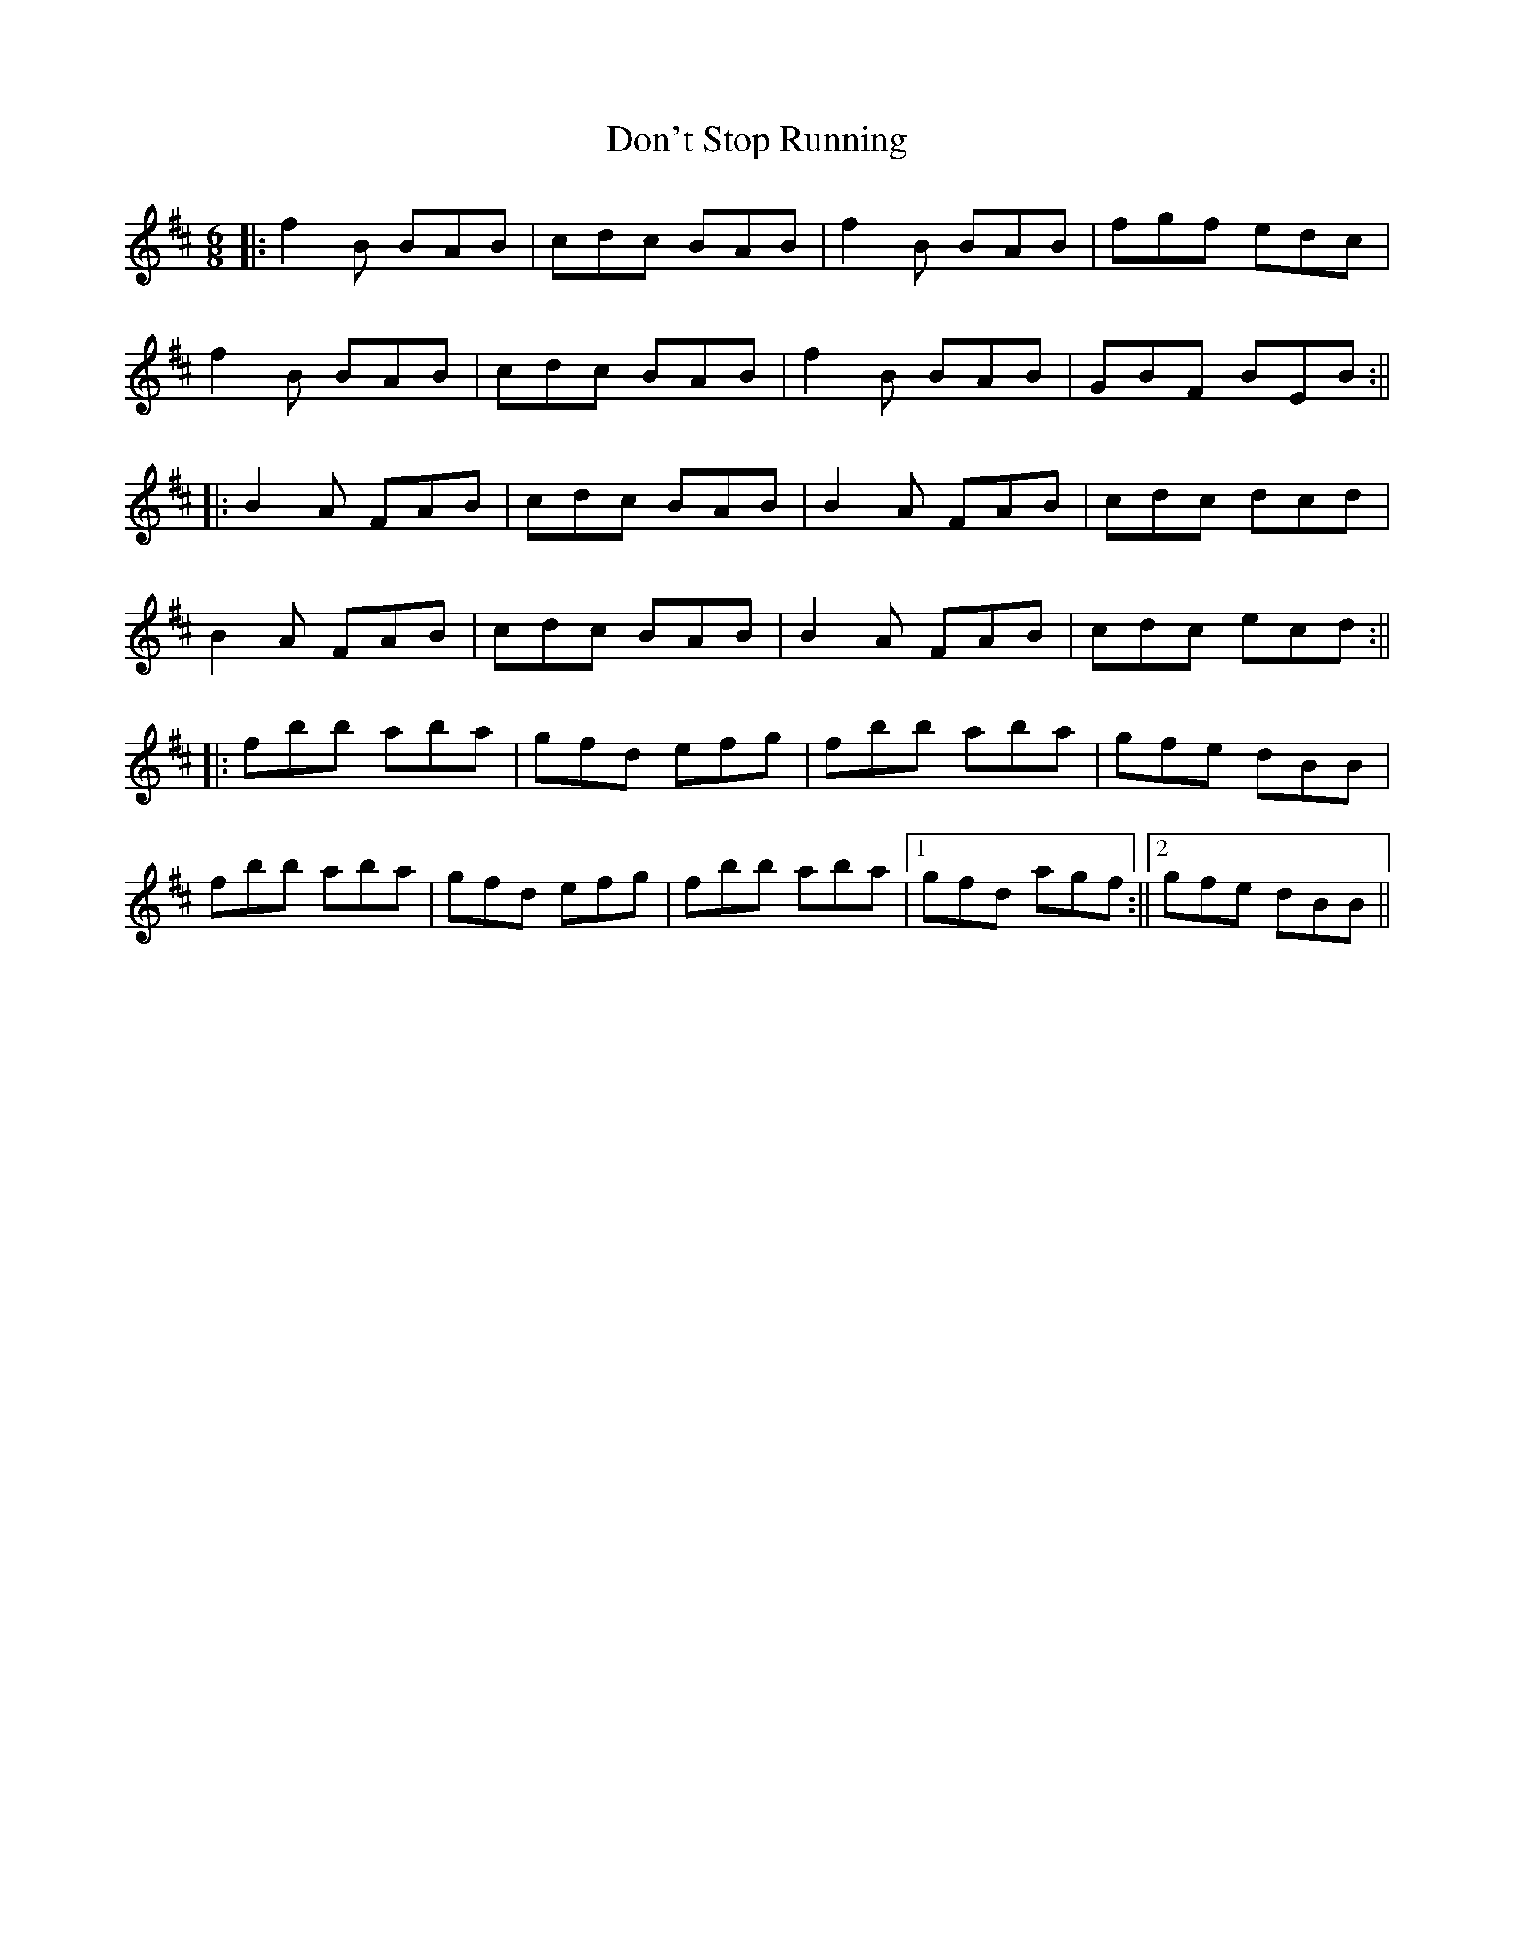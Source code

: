 X: 2
T: Don't Stop Running
Z: J_Bingers
S: https://thesession.org/tunes/405#setting29658
R: jig
M: 6/8
L: 1/8
K: Bmin
||: f2B BAB | cdc BAB | f2B BAB | fgf edc |
f2B BAB | cdc BAB | f2B BAB | GBF BEB :||
||: B2A FAB | cdc BAB | B2A FAB | cdc dcd |
B2A FAB | cdc BAB | B2A FAB | cdc ecd :||
||: fbb aba | gfd efg | fbb aba | gfe dBB |
fbb aba | gfd efg | fbb aba |1 gfd agf :||2 gfe dBB||
